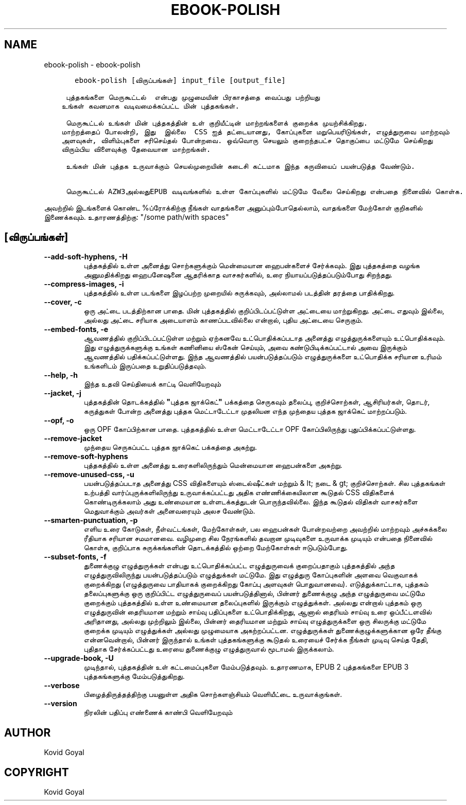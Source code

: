 .\" Man page generated from reStructuredText.
.
.
.nr rst2man-indent-level 0
.
.de1 rstReportMargin
\\$1 \\n[an-margin]
level \\n[rst2man-indent-level]
level margin: \\n[rst2man-indent\\n[rst2man-indent-level]]
-
\\n[rst2man-indent0]
\\n[rst2man-indent1]
\\n[rst2man-indent2]
..
.de1 INDENT
.\" .rstReportMargin pre:
. RS \\$1
. nr rst2man-indent\\n[rst2man-indent-level] \\n[an-margin]
. nr rst2man-indent-level +1
.\" .rstReportMargin post:
..
.de UNINDENT
. RE
.\" indent \\n[an-margin]
.\" old: \\n[rst2man-indent\\n[rst2man-indent-level]]
.nr rst2man-indent-level -1
.\" new: \\n[rst2man-indent\\n[rst2man-indent-level]]
.in \\n[rst2man-indent\\n[rst2man-indent-level]]u
..
.TH "EBOOK-POLISH" "1" "ஏப்ரல் 19, 2024" "7.9.0" "calibre"
.SH NAME
ebook-polish \- ebook-polish
.INDENT 0.0
.INDENT 3.5
.sp
.nf
.ft C
   ebook\-polish [விருப்பங்கள்] input_file [output_file]

 புத்தகங்களை மெருகூட்டல்  என்பது முழுமையின் பிரகாசத்தை வைப்பது பற்றியது
உங்கள் கவனமாக வடிவமைக்கப்பட்ட மின் புத்தகங்கள்.

 மெருகூட்டல் உங்கள் மின் புத்தகத்தின் உள் குறியீட்டின் மாற்றங்களைக் குறைக்க முயற்சிக்கிறது.
மாற்றத்தைப் போலன்றி, இது  இல்லை  CSS ஐத் தட்டையானது, கோப்புகளை மறுபெயரிடுங்கள், எழுத்துருவை மாற்றவும்
அளவுகள், விளிம்புகளை சரிசெய்தல் போன்றவை. ஒவ்வொரு செயலும் குறைந்தபட்ச தொகுப்பை மட்டுமே செய்கிறது
விரும்பிய விளைவுக்கு தேவையான மாற்றங்கள்.

 உங்கள் மின் புத்தக உருவாக்கும் செயல்முறையின் கடைசி கட்டமாக இந்த கருவியைப் பயன்படுத்த வேண்டும்.

 மெருகூட்டல் AZW3அல்லதுEPUB வடிவங்களில் உள்ள கோப்புகளில் மட்டுமே வேலை செய்கிறது என்பதை நினைவில் கொள்க.
.ft P
.fi
.UNINDENT
.UNINDENT
.sp
அவற்றில் இடங்களைக் கொண்ட %ப்ரோக்கிற்கு நீங்கள் வாதங்களை அனுப்பும்போதெல்லாம், வாதங்களை மேற்கோள் குறிகளில் இணைக்கவும். உதாரணத்திற்கு: \(dq/some path/with spaces\(dq
.SH [விருப்பங்கள்]
.INDENT 0.0
.TP
.B \-\-add\-soft\-hyphens, \-H
புத்தகத்தில் உள்ள அனைத்து சொற்களுக்கும் மென்மையான ஹைபன்களைச் சேர்க்கவும். இது புத்தகத்தை வழங்க அனுமதிக்கிறது   ஹைபனேஷனை ஆதரிக்காத வாசகர்களில், உரை நியாயப்படுத்தப்படும்போது சிறந்தது.
.UNINDENT
.INDENT 0.0
.TP
.B \-\-compress\-images, \-i
புத்தகத்தில் உள்ள படங்களை இழப்பற்ற முறையில் சுருக்கவும், அல்லாமல்   படத்தின் தரத்தை பாதிக்கிறது.
.UNINDENT
.INDENT 0.0
.TP
.B \-\-cover, \-c
ஒரு அட்டை படத்திற்கான பாதை. மின் புத்தகத்தில் குறிப்பிடப்பட்டுள்ள அட்டையை மாற்றுகிறது. அட்டை எதுவும் இல்லை, அல்லது அட்டை சரியாக அடையாளம் காணப்படவில்லை என்றால், புதிய அட்டையை செருகும்.
.UNINDENT
.INDENT 0.0
.TP
.B \-\-embed\-fonts, \-e
ஆவணத்தில் குறிப்பிடப்பட்டுள்ள மற்றும் ஏற்கனவே உட்பொதிக்கப்படாத அனைத்து எழுத்துருக்களையும் உட்பொதிக்கவும்.   இது எழுத்துருக்களுக்கு உங்கள் கணினியை ஸ்கேன் செய்யும், அவை கண்டுபிடிக்கப்பட்டால் அவை இருக்கும்   ஆவணத்தில் பதிக்கப்பட்டுள்ளது.     இந்த ஆவணத்தில் பயன்படுத்தப்படும் எழுத்துருக்களை உட்பொதிக்க சரியான உரிமம் உங்களிடம் இருப்பதை உறுதிப்படுத்தவும்.
.UNINDENT
.INDENT 0.0
.TP
.B \-\-help, \-h
இந்த உதவி செய்தியைக் காட்டி வெளியேறவும்
.UNINDENT
.INDENT 0.0
.TP
.B \-\-jacket, \-j
புத்தகத்தின் தொடக்கத்தில் \fB\(dq\fPபுத்தக ஜாக்கெட்\fB\(dq\fP பக்கத்தை செருகவும்   தலைப்பு, குறிச்சொற்கள், ஆசிரியர்கள், தொடர், கருத்துகள் போன்ற அனைத்து புத்தக மெட்டாடேட்டா   முதலியன எந்த முந்தைய புத்தக ஜாக்கெட் மாற்றப்படும்.
.UNINDENT
.INDENT 0.0
.TP
.B \-\-opf, \-o
ஒரு OPF கோப்பிற்கான பாதை. புத்தகத்தில் உள்ள மெட்டாடேட்டா OPF கோப்பிலிருந்து புதுப்பிக்கப்பட்டுள்ளது.
.UNINDENT
.INDENT 0.0
.TP
.B \-\-remove\-jacket
முந்தைய செருகப்பட்ட புத்தக ஜாக்கெட் பக்கத்தை அகற்று.
.UNINDENT
.INDENT 0.0
.TP
.B \-\-remove\-soft\-hyphens
புத்தகத்தில் உள்ள அனைத்து உரைகளிலிருந்தும் மென்மையான ஹைபன்களை அகற்று.
.UNINDENT
.INDENT 0.0
.TP
.B \-\-remove\-unused\-css, \-u
பயன்படுத்தப்படாத அனைத்து CSS விதிகளையும் ஸ்டைல்ஷீட்கள் மற்றும் & lt; நடை & gt; குறிச்சொற்கள். சில புத்தகங்கள்   உற்பத்தி வார்ப்புருக்களிலிருந்து உருவாக்கப்பட்டது அதிக எண்ணிக்கையிலான கூடுதல் CSS விதிகளைக் கொண்டிருக்கலாம்   அது உண்மையான உள்ளடக்கத்துடன் பொருந்தவில்லை. இந்த கூடுதல் விதிகள் வாசகர்களை மெதுவாக்கும்   அவர்கள் அனைவரையும் அலச வேண்டும்.
.UNINDENT
.INDENT 0.0
.TP
.B \-\-smarten\-punctuation, \-p
எளிய உரை கோடுகள், நீள்வட்டங்கள், மேற்கோள்கள், பல ஹைபன்கள் போன்றவற்றை அவற்றில் மாற்றவும்   அச்சுக்கலை ரீதியாக சரியான சமமானவை.     வழிமுறை சில நேரங்களில் தவறான முடிவுகளை உருவாக்க முடியும் என்பதை நினைவில் கொள்க, குறிப்பாக   சுருக்கங்களின் தொடக்கத்தில் ஒற்றை மேற்கோள்கள் ஈடுபடும்போது.
.UNINDENT
.INDENT 0.0
.TP
.B \-\-subset\-fonts, \-f
துணைக்குழு எழுத்துருக்கள் என்பது உட்பொதிக்கப்பட்ட எழுத்துருவைக் குறைப்பதாகும்   புத்தகத்தில் அந்த எழுத்துருவிலிருந்து பயன்படுத்தப்படும் எழுத்துக்கள் மட்டுமே. இது   எழுத்துரு கோப்புகளின் அளவை வெகுவாகக் குறைக்கிறது (எழுத்துருவை பாதியாகக் குறைக்கிறது   கோப்பு அளவுகள் பொதுவானவை).     எடுத்துக்காட்டாக, புத்தகம் தலைப்புகளுக்கு ஒரு குறிப்பிட்ட எழுத்துருவைப் பயன்படுத்தினால்,   பின்னர் துணைக்குழு அந்த எழுத்துருவை மட்டுமே குறைக்கும்   புத்தகத்தில் உள்ள உண்மையான தலைப்புகளில் இருக்கும் எழுத்துக்கள். அல்லது என்றால்   புத்தகம் ஒரு எழுத்துருவின் தைரியமான மற்றும் சாய்வு பதிப்புகளை உட்பொதிக்கிறது, ஆனால் தைரியம்   சாய்வு உரை ஒப்பீட்டளவில் அரிதானது, அல்லது முற்றிலும் இல்லை, பின்னர்   தைரியமான மற்றும் சாய்வு எழுத்துருக்களை ஒரு சிலருக்கு மட்டுமே குறைக்க முடியும்   எழுத்துக்கள் அல்லது முழுமையாக அகற்றப்பட்டன.     எழுத்துருக்கள் துணைக்குழுக்களுக்கான ஒரே தீங்கு என்னவென்றால், பின்னர் இருந்தால்   உங்கள் புத்தகங்களுக்கு கூடுதல் உரையைச் சேர்க்க நீங்கள் முடிவு செய்த தேதி, புதிதாக சேர்க்கப்பட்டது   உரையை துணைக்குழு எழுத்துருவால் மூடாமல் இருக்கலாம்.
.UNINDENT
.INDENT 0.0
.TP
.B \-\-upgrade\-book, \-U
முடிந்தால், புத்தகத்தின் உள் கட்டமைப்புகளை மேம்படுத்தவும். உதாரணமாக,   EPUB 2 புத்தகங்களை EPUB 3 புத்தகங்களுக்கு மேம்படுத்துகிறது.
.UNINDENT
.INDENT 0.0
.TP
.B \-\-verbose
பிழைத்திருத்தத்திற்கு பயனுள்ள அதிக சொற்களஞ்சியம் வெளியீட்டை உருவாக்குங்கள்.
.UNINDENT
.INDENT 0.0
.TP
.B \-\-version
நிரலின் பதிப்பு எண்ணைக் காண்பி வெளியேறவும்
.UNINDENT
.SH AUTHOR
Kovid Goyal
.SH COPYRIGHT
Kovid Goyal
.\" Generated by docutils manpage writer.
.
